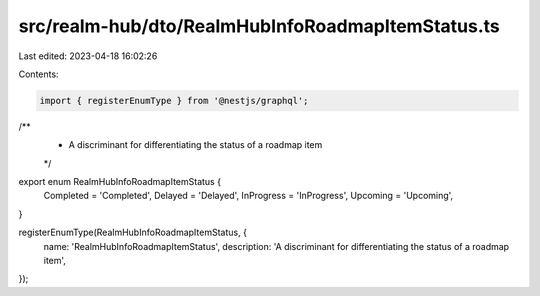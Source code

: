 src/realm-hub/dto/RealmHubInfoRoadmapItemStatus.ts
==================================================

Last edited: 2023-04-18 16:02:26

Contents:

.. code-block:: ts

    import { registerEnumType } from '@nestjs/graphql';

/**
 * A discriminant for differentiating the status of a roadmap item
 */
export enum RealmHubInfoRoadmapItemStatus {
  Completed = 'Completed',
  Delayed = 'Delayed',
  InProgress = 'InProgress',
  Upcoming = 'Upcoming',
}

registerEnumType(RealmHubInfoRoadmapItemStatus, {
  name: 'RealmHubInfoRoadmapItemStatus',
  description: 'A discriminant for differentiating the status of a roadmap item',
});


